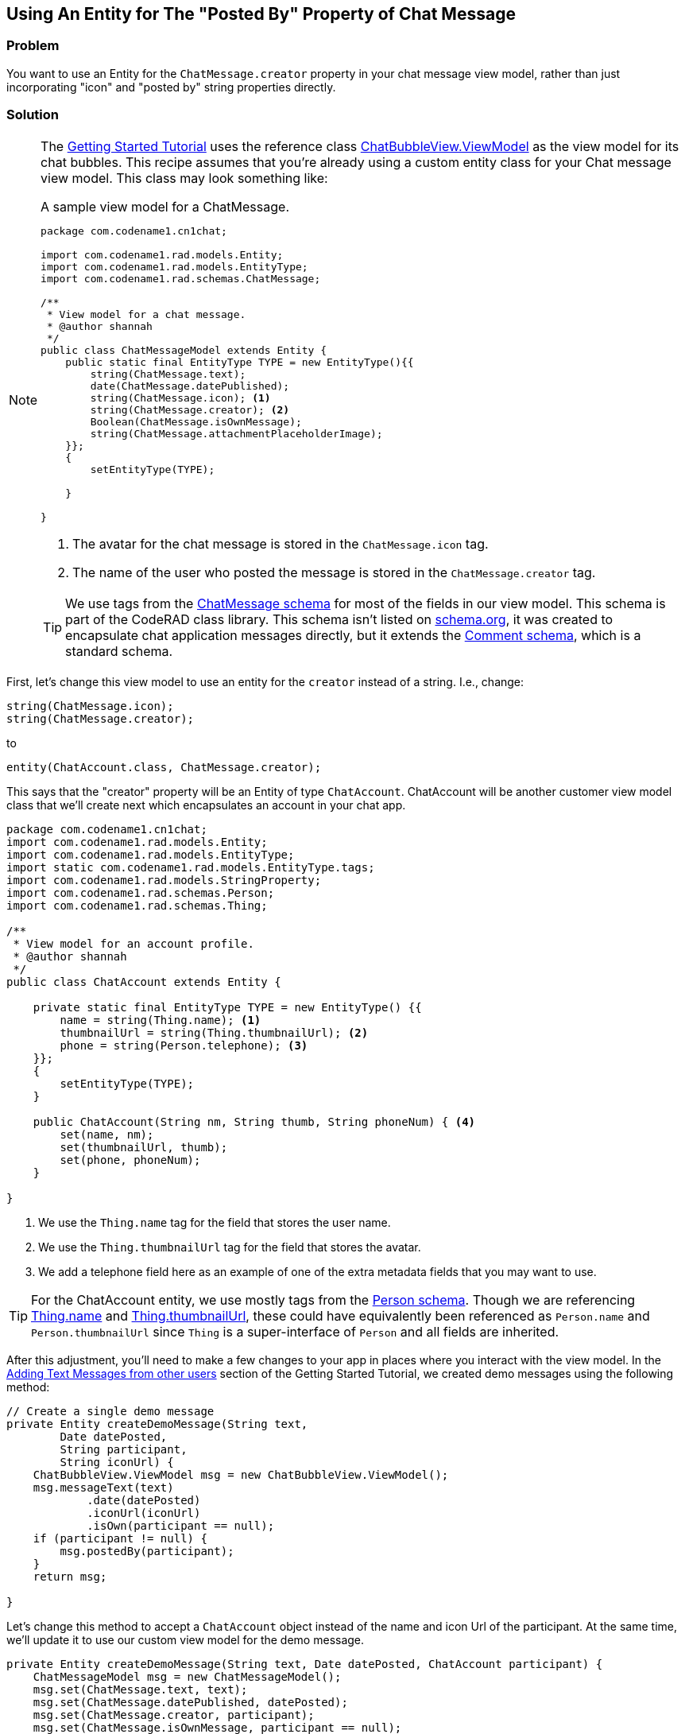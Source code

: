 == Using An Entity for The "Posted By" Property of Chat Message

[discrete]
=== Problem

You want to use an Entity for the `ChatMessage.creator` property in your chat message view model, rather than just incorporating "icon" and "posted by" string properties directly.

[discrete]
=== Solution

[NOTE]
====
The https://shannah.github.io/RADChatApp/getting-started-tutorial.html[Getting Started Tutorial] uses the reference class https://shannah.github.io/RADChatApp/javadoc/com/codename1/rad/ui/chatroom/ChatBubbleView.ViewModel.html[ChatBubbleView.ViewModel] as the view model for its chat bubbles. This recipe assumes that you're already using a custom entity class for your Chat message view model.  This class may look something like:

.A sample view model for a ChatMessage.
[source,java]
----

package com.codename1.cn1chat;

import com.codename1.rad.models.Entity;
import com.codename1.rad.models.EntityType;
import com.codename1.rad.schemas.ChatMessage;

/**
 * View model for a chat message.
 * @author shannah
 */
public class ChatMessageModel extends Entity {
    public static final EntityType TYPE = new EntityType(){{
        string(ChatMessage.text);
        date(ChatMessage.datePublished);
        string(ChatMessage.icon); <1>
        string(ChatMessage.creator); <2>
        Boolean(ChatMessage.isOwnMessage);
        string(ChatMessage.attachmentPlaceholderImage);
    }};
    {
        setEntityType(TYPE);
        
    }
    
}

----
<1> The avatar for the chat message is stored in the `ChatMessage.icon` tag.
<2> The name of the user who posted the message is stored in the `ChatMessage.creator` tag.

TIP: We use tags from the https://shannah.github.io/CodeRAD/javadoc/com/codename1/rad/schemas/ChatMessage.html[ChatMessage schema] for most of the fields in our view model.  This schema is part of the CodeRAD class library.  This schema isn't listed on https://schema.org/[schema.org], it was created to encapsulate chat application messages directly, but it extends the https://schema.org/Comment[Comment schema], which is a standard schema.

====

First, let's change this view model to use an entity for the `creator` instead of a string.  I.e., change:

[source,java]
----
string(ChatMessage.icon);
string(ChatMessage.creator);
----

to

[source,java]
----
entity(ChatAccount.class, ChatMessage.creator);
----

This says that the "creator" property will be an Entity of type `ChatAccount`.  ChatAccount will be another customer view model class that we'll create next which encapsulates an account in your chat app. 
[source,java]
----

package com.codename1.cn1chat;
import com.codename1.rad.models.Entity;
import com.codename1.rad.models.EntityType;
import static com.codename1.rad.models.EntityType.tags;
import com.codename1.rad.models.StringProperty;
import com.codename1.rad.schemas.Person;
import com.codename1.rad.schemas.Thing;

/**
 * View model for an account profile.
 * @author shannah
 */
public class ChatAccount extends Entity {
    
    private static final EntityType TYPE = new EntityType() {{
        name = string(Thing.name); <1>
        thumbnailUrl = string(Thing.thumbnailUrl); <2>
        phone = string(Person.telephone); <3>
    }};
    {
        setEntityType(TYPE);
    }
    
    public ChatAccount(String nm, String thumb, String phoneNum) { <4>
        set(name, nm);
        set(thumbnailUrl, thumb);
        set(phone, phoneNum);
    }
    
}

----
<1> We use the `Thing.name` tag for the field that stores the user name.
<2> We use the `Thing.thumbnailUrl` tag for the field that stores the avatar.
<3> We add a telephone field here as an example of one of the extra metadata fields that you may want to use.

TIP: For the ChatAccount entity, we use mostly tags from the https://shannah.github.io/CodeRAD/javadoc/com/codename1/rad/schemas/Person.html[Person schema].  Though we are referencing https://shannah.github.io/CodeRAD/javadoc/com/codename1/rad/schemas/Thing.html#name[Thing.name] and https://shannah.github.io/CodeRAD/javadoc/com/codename1/rad/schemas/Thing.html#thumbnailUrl[Thing.thumbnailUrl], these could have equivalently been referenced as `Person.name` and `Person.thumbnailUrl` since `Thing` is a super-interface of `Person` and all fields are inherited.

After this adjustment, you'll need to make a few changes to your app in places where you interact with the view model.  In the https://shannah.github.io/RADChatApp/getting-started-tutorial.html#trueadding-text-messages-from-other-users[Adding Text Messages from other users] section of the Getting Started Tutorial, we created demo messages using the following method:

[source,java]
----
// Create a single demo message
private Entity createDemoMessage(String text,
        Date datePosted,
        String participant,
        String iconUrl) {
    ChatBubbleView.ViewModel msg = new ChatBubbleView.ViewModel();
    msg.messageText(text)
            .date(datePosted)
            .iconUrl(iconUrl)
            .isOwn(participant == null);
    if (participant != null) {
        msg.postedBy(participant);
    }
    return msg;

}
----

Let's change this method to accept a `ChatAccount` object instead of the name and icon Url of the participant.  At the same time, we'll update it to use our custom view model for the demo message.

[source,java]
----
private Entity createDemoMessage(String text, Date datePosted, ChatAccount participant) {
    ChatMessageModel msg = new ChatMessageModel();
    msg.set(ChatMessage.text, text);
    msg.set(ChatMessage.datePublished, datePosted);
    msg.set(ChatMessage.creator, participant);
    msg.set(ChatMessage.isOwnMessage, participant == null);
    
    return msg;
 
}
----

The following is the method that creates the view model for my demo chat room.  It demostrates how our view models are used:

[source,java]
----
private Entity createViewModel() {
    String georgeThumb = "https://weblite.ca/cn1tests/radchat/george.jpg";
    String kramerThumb = "https://weblite.ca/cn1tests/radchat/kramer.jpg";
    ChatAccount george = new ChatAccount("George", georgeThumb, "712-555-1234");
    ChatAccount kramer = new ChatAccount("Kramer", kramerThumb, null);
    
    ChatRoomView.ViewModel room = new ChatRoomView.ViewModel();
    long SECOND = 1000l;
    long MINUTE = SECOND * 60;
    long HOUR = MINUTE * 60;
    long DAY = HOUR * 24;
    long t = System.currentTimeMillis() - 2 * DAY;

    
    
    room.addMessages(createDemoMessage("Why couldn't you have made me an architect? You know I always wanted to pretend that I was an architect. "
            + "Well I'm supposed to see her tomorrow, I'm gonna tell her what's goin on. Maybe she likes me for me.",
            new Date(t), george));
    t += HOUR;
    room.addMessages(createDemoMessage("Hey", new Date(t),kramer));
    t += MINUTE;
    room.addMessages(createDemoMessage("Hey", new Date(t), null));
    
    Entity vm = createDemoMessage("Hey ya want these? I don't want em!", new Date(t), kramer);
    vm.setText(ChatMessage.attachmentPlaceholderImage, "https://weblite.ca/cn1tests/radchat/golf-clubs.jpg");
    room.addMessages(vm);
    
    room.addParticipants(george, kramer);
    
    return room;
}
----




